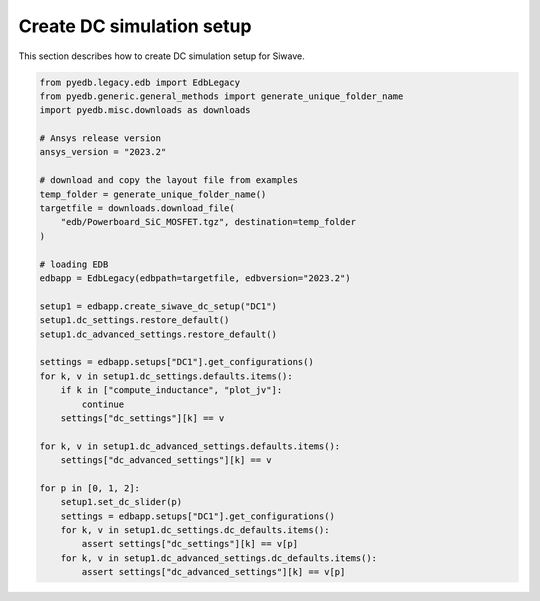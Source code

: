 Create DC simulation setup
==========================
This section describes how to create DC simulation setup for Siwave.

.. autosummary::
   :toctree: _autosummary

.. code:: python

    from pyedb.legacy.edb import EdbLegacy
    from pyedb.generic.general_methods import generate_unique_folder_name
    import pyedb.misc.downloads as downloads

    # Ansys release version
    ansys_version = "2023.2"

    # download and copy the layout file from examples
    temp_folder = generate_unique_folder_name()
    targetfile = downloads.download_file(
        "edb/Powerboard_SiC_MOSFET.tgz", destination=temp_folder
    )

    # loading EDB
    edbapp = EdbLegacy(edbpath=targetfile, edbversion="2023.2")

    setup1 = edbapp.create_siwave_dc_setup("DC1")
    setup1.dc_settings.restore_default()
    setup1.dc_advanced_settings.restore_default()

    settings = edbapp.setups["DC1"].get_configurations()
    for k, v in setup1.dc_settings.defaults.items():
        if k in ["compute_inductance", "plot_jv"]:
            continue
        settings["dc_settings"][k] == v

    for k, v in setup1.dc_advanced_settings.defaults.items():
        settings["dc_advanced_settings"][k] == v

    for p in [0, 1, 2]:
        setup1.set_dc_slider(p)
        settings = edbapp.setups["DC1"].get_configurations()
        for k, v in setup1.dc_settings.dc_defaults.items():
            assert settings["dc_settings"][k] == v[p]
        for k, v in setup1.dc_advanced_settings.dc_defaults.items():
            assert settings["dc_advanced_settings"][k] == v[p]
